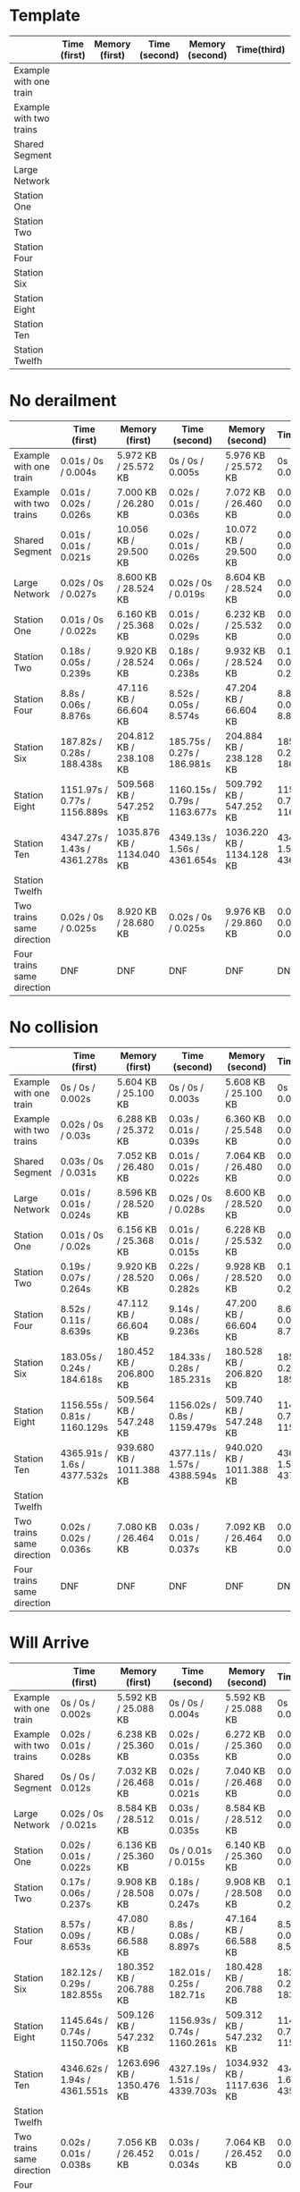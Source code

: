 * Template
|-------------------------+--------------+----------------+---------------+-----------------+-------------+----------------+----------------+------------------|
|                         | Time (first) | Memory (first) | Time (second) | Memory (second) | Time(third) | Memory (third) | Average (time) | Average (memory) |
|-------------------------+--------------+----------------+---------------+-----------------+-------------+----------------+----------------+------------------|
| Example with one train  |              |                |               |                 |             |                |                |                  |
|-------------------------+--------------+----------------+---------------+-----------------+-------------+----------------+----------------+------------------|
| Example with two trains |              |                |               |                 |             |                |                |                  |
|-------------------------+--------------+----------------+---------------+-----------------+-------------+----------------+----------------+------------------|
| Shared Segment          |              |                |               |                 |             |                |                |                  |
|-------------------------+--------------+----------------+---------------+-----------------+-------------+----------------+----------------+------------------|
| Large Network           |              |                |               |                 |             |                |                |                  |
|-------------------------+--------------+----------------+---------------+-----------------+-------------+----------------+----------------+------------------|
| Station One             |              |                |               |                 |             |                |                |                  |
|-------------------------+--------------+----------------+---------------+-----------------+-------------+----------------+----------------+------------------|
| Station Two             |              |                |               |                 |             |                |                |                  |
|-------------------------+--------------+----------------+---------------+-----------------+-------------+----------------+----------------+------------------|
| Station Four            |              |                |               |                 |             |                |                |                  |
|-------------------------+--------------+----------------+---------------+-----------------+-------------+----------------+----------------+------------------|
| Station Six             |              |                |               |                 |             |                |                |                  |
|-------------------------+--------------+----------------+---------------+-----------------+-------------+----------------+----------------+------------------|
| Station Eight           |              |                |               |                 |             |                |                |                  |
|-------------------------+--------------+----------------+---------------+-----------------+-------------+----------------+----------------+------------------|
| Station Ten             |              |                |               |                 |             |                |                |                  |
|-------------------------+--------------+----------------+---------------+-----------------+-------------+----------------+----------------+------------------|
| Station Twelfh          |              |                |               |                 |             |                |                |                  |
|-------------------------+--------------+----------------+---------------+-----------------+-------------+----------------+----------------+------------------|

* No derailment
|----------------------------+-------------------------------+---------------------------+------------------------------+---------------------------+------------------------------+---------------------------+-----------------------------+-------------------------|
|                            | Time (first)                  | Memory (first)            | Time (second)                | Memory (second)           | Time(third)                  | Memory (third)            | Average (time)              | Average (memory)        |
|----------------------------+-------------------------------+---------------------------+------------------------------+---------------------------+------------------------------+---------------------------+-----------------------------+-------------------------|
| Example with one train     | 0.01s / 0s / 0.004s           | 5.972 KB / 25.572 KB      | 0s / 0s / 0.005s             | 5.976 KB / 25.572 KB      | 0s / 0s / 0.003s             | 5.992 KB / 25.572 KB      | 0.01s / 0s / 0.004s         | 5.980 KB / 25.572 KB    |
|----------------------------+-------------------------------+---------------------------+------------------------------+---------------------------+------------------------------+---------------------------+-----------------------------+-------------------------|
| Example with two trains    | 0.01s / 0.02s / 0.026s        | 7.000 KB / 26.280 KB      | 0.02s / 0.01s / 0.036s       | 7.072 KB / 26.460 KB      | 0.02s / 0.02s / 0.035s       | 7.204 KB / 26.716 KB      | 0.02s / 0.02s / 0.032s      | 7.092 KB / 26.485 KB    |
|----------------------------+-------------------------------+---------------------------+------------------------------+---------------------------+------------------------------+---------------------------+-----------------------------+-------------------------|
| Shared Segment             | 0.01s / 0.01s / 0.021s        | 10.056 KB / 29.500 KB     | 0.02s / 0.01s / 0.026s       | 10.072 KB / 29.500 KB     | 0.01s / 0.01s / 0.018s       | 10.072 KB / 29.500 KB     | 0.01s / 0.01s / 0.022s      | 10.067 KB / 29.500 KB   |
|----------------------------+-------------------------------+---------------------------+------------------------------+---------------------------+------------------------------+---------------------------+-----------------------------+-------------------------|
| Large Network              | 0.02s / 0s / 0.027s           | 8.600 KB / 28.524 KB      | 0.02s / 0s / 0.019s          | 8.604 KB / 28.524 KB      | 0.02s / 0s / 0.031s          | 8.604 KB / 28.524 KB      | 0.02s / 0s / 0.026s         | 8.603 KB / 28.524 KB    |
|----------------------------+-------------------------------+---------------------------+------------------------------+---------------------------+------------------------------+---------------------------+-----------------------------+-------------------------|
| Station One                | 0.01s / 0s / 0.022s           | 6.160 KB / 25.368 KB      | 0.01s / 0.02s / 0.029s       | 6.232 KB / 25.532 KB      | 0.03s / 0.01s / 0.03s        | 6.368 KB / 25.788 KB      | 0.02s / 0.01s / 0.03s       | 6.254 KB / 25.563 KB    |
|----------------------------+-------------------------------+---------------------------+------------------------------+---------------------------+------------------------------+---------------------------+-----------------------------+-------------------------|
| Station Two                | 0.18s / 0.05s / 0.239s        | 9.920 KB / 28.524 KB      | 0.18s / 0.06s / 0.238s       | 9.932 KB / 28.524 KB      | 0.19s / 0.08s / 0.267s       | 9.932 KB / 28.524 KB      | 0.18s / 0.06s / 0.248s      | 9.928 KB / 28.524 KB    |
|----------------------------+-------------------------------+---------------------------+------------------------------+---------------------------+------------------------------+---------------------------+-----------------------------+-------------------------|
| Station Four               | 8.8s / 0.06s / 8.876s         | 47.116 KB / 66.604 KB     | 8.52s / 0.05s / 8.574s       | 47.204 KB / 66.604 KB     | 8.81s / 0.08s / 8.899s       | 47.208 KB / 66.604 KB     | 8.7s / 0.06s / 8.783s       | 47.176 KB / 66.604 KB   |
|----------------------------+-------------------------------+---------------------------+------------------------------+---------------------------+------------------------------+---------------------------+-----------------------------+-------------------------|
| Station Six                | 187.82s / 0.28s / 188.438s    | 204.812 KB / 238.108 KB   | 185.75s / 0.27s / 186.981s   | 204.884 KB / 238.128 KB   | 185.65s / 0.27s / 186.655s   | 205.068 KB / 238.420 KB   | 186.407s / 0.27s / 188.025s | 204.921 KB / 238.219 KB |
|----------------------------+-------------------------------+---------------------------+------------------------------+---------------------------+------------------------------+---------------------------+-----------------------------+-------------------------|
| Station Eight              | 1151.97s / 0.77s / 1156.889s  | 509.568 KB / 547.252 KB   | 1160.15s / 0.79s / 1163.677s | 509.792 KB / 547.252 KB   | 1155.76s / 0.71s / 1160.076s | 509.752 KB / 547.232 KB   |                             |                         |
|----------------------------+-------------------------------+---------------------------+------------------------------+---------------------------+------------------------------+---------------------------+-----------------------------+-------------------------|
| Station Ten                | 4347.27s / 1.43s  / 4361.278s | 1035.876 KB / 1134.040 KB | 4349.13s / 1.56s / 4361.654s | 1036.220 KB / 1134.128 KB | 4346.53s / 1.57s / 4363.921s | 1036.220 KB / 1134.128 KB |                             |                         |
|----------------------------+-------------------------------+---------------------------+------------------------------+---------------------------+------------------------------+---------------------------+-----------------------------+-------------------------|
| Station Twelfh             |                               |                           |                              |                           |                              |                           |                             |                         |
|----------------------------+-------------------------------+---------------------------+------------------------------+---------------------------+------------------------------+---------------------------+-----------------------------+-------------------------|
| Two trains same direction  | 0.02s / 0s / 0.025s           | 8.920 KB / 28.680 KB      | 0.02s / 0s / 0.025s          | 9.976 KB / 29.860 KB      | 0.01s / 0.02s / 0.037s       | 9.984 KB / 29.860 KB      |                             |                         |
|----------------------------+-------------------------------+---------------------------+------------------------------+---------------------------+------------------------------+---------------------------+-----------------------------+-------------------------|
| Four trains same direction | DNF                           | DNF                       | DNF                          | DNF                       | DNF                          | DNF                       |                             |                         |
|----------------------------+-------------------------------+---------------------------+------------------------------+---------------------------+------------------------------+---------------------------+-----------------------------+-------------------------|

* No collision
|----------------------------+------------------------------+--------------------------+------------------------------+--------------------------+------------------------------+--------------------------+----------------------------+-------------------------|
|                            | Time (first)                 | Memory (first)           | Time (second)                | Memory (second)          | Time(third)                  | Memory (third)           | Average (time)             | Average (memory)        |
|----------------------------+------------------------------+--------------------------+------------------------------+--------------------------+------------------------------+--------------------------+----------------------------+-------------------------|
| Example with one train     | 0s / 0s / 0.002s             | 5.604 KB / 25.100 KB     | 0s / 0s / 0.003s             | 5.608 KB / 25.100 KB     | 0s / 0s / 0.002s             | 5.608 KB / 25.100 KB     | 0s / 0s / 0.002s           | 5.607 KB / 25.100 KB    |
|----------------------------+------------------------------+--------------------------+------------------------------+--------------------------+------------------------------+--------------------------+----------------------------+-------------------------|
| Example with two trains    | 0.02s / 0s / 0.03s           | 6.288 KB / 25.372 KB     | 0.03s / 0.01s / 0.039s       | 6.360 KB / 25.548 KB     | 0.02s / 0.02s / 0.028s       | 6.492 KB / 25.804 KB     | 0.02s / 0.01s / 0.03s      | 6.380 KB / 25.575 KB    |
|----------------------------+------------------------------+--------------------------+------------------------------+--------------------------+------------------------------+--------------------------+----------------------------+-------------------------|
| Shared Segment             | 0.03s / 0s / 0.031s          | 7.052 KB / 26.480 KB     | 0.01s / 0.01s / 0.022s       | 7.064 KB / 26.480 KB     | 0.02s / 0.01s / 0.024s       | 7.068 KB / 26.480 KB     | 0.02s / 0.01s / 0.026s     | 7.062 KB / 26.480 KB    |
|----------------------------+------------------------------+--------------------------+------------------------------+--------------------------+------------------------------+--------------------------+----------------------------+-------------------------|
| Large Network              | 0.01s / 0.01s / 0.024s       | 8.596 KB / 28.520 KB     | 0.02s / 0s / 0.028s          | 8.600 KB / 28.520 KB     | 0.03s / 0s / 0.029s          | 8.600 KB / 28.520 KB     | 0.02s / 0.01s / 0.027s     | 8,599 KB / 28.520 KB    |
|----------------------------+------------------------------+--------------------------+------------------------------+--------------------------+------------------------------+--------------------------+----------------------------+-------------------------|
| Station One                | 0.01s / 0s / 0.02s           | 6.156 KB / 25.368 KB     | 0.01s / 0.01s / 0.015s       | 6.228 KB / 25.532 KB     | 0.01s / 0s / 0.02s           | 6.360 KB / 25.788 KB     | 0.01s / 0.01s / 0.02s      | 6.248 KB / 25.563 KB    |
|----------------------------+------------------------------+--------------------------+------------------------------+--------------------------+------------------------------+--------------------------+----------------------------+-------------------------|
| Station Two                | 0.19s / 0.07s / 0.264s       | 9.920 KB / 28.520 KB     | 0.22s / 0.06s / 0.282s       | 9.928 KB / 28.520 KB     | 0.18s / 0.08s / 0.258s       | 9.928 KB / 28.520 KB     | 0.20s / 0.07s / 0.268s     | 9,925 KB / 28.520 KB    |
|----------------------------+------------------------------+--------------------------+------------------------------+--------------------------+------------------------------+--------------------------+----------------------------+-------------------------|
| Station Four               | 8.52s / 0.11s / 8.639s       | 47.112 KB / 66.604 KB    | 9.14s / 0.08s / 9.236s       | 47.200 KB / 66.604 KB    | 8.62s / 0.07s / 8.701s       | 47.212 KB / 66.604 KB    | 8.76s / 0.08s / 8.859s     | 47,175 KB / 66.604 KB   |
|----------------------------+------------------------------+--------------------------+------------------------------+--------------------------+------------------------------+--------------------------+----------------------------+-------------------------|
| Station Six                | 183.05s / 0.24s / 184.618s   | 180.452 KB / 206.800 KB  | 184.33s / 0.28s / 185.231s   | 180.528 KB / 206.820 KB  | 185.708s / 0.26s / 185.743s  | 180.708 KB / 207.112 KB  | 184.36s / 0,26s / 185.197s | 180.563 KB / 206.911 KB |
|----------------------------+------------------------------+--------------------------+------------------------------+--------------------------+------------------------------+--------------------------+----------------------------+-------------------------|
| Station Eight              | 1156.55s / 0.81s / 1160.129s | 509.564 KB / 547.248 KB  | 1156.02s / 0.8s / 1159.479s  | 509.740 KB / 547.248 KB  | 1149.69s / 0.72s / 1155.205s | 509.752 KB / 547.216 KB  |                            |                         |
|----------------------------+------------------------------+--------------------------+------------------------------+--------------------------+------------------------------+--------------------------+----------------------------+-------------------------|
| Station Ten                | 4365.91s / 1.6s / 4377.532s  | 939.680 KB / 1011.388 KB | 4377.11s / 1.57s / 4388.594s | 940.020 KB / 1011.388 KB | 4361.24s / 1.59s / 4372.717s | 940.020 KB / 1011.376 KB |                            |                         |
|----------------------------+------------------------------+--------------------------+------------------------------+--------------------------+------------------------------+--------------------------+----------------------------+-------------------------|
| Station Twelfh             |                              |                          |                              |                          |                              |                          |                            |                         |
|----------------------------+------------------------------+--------------------------+------------------------------+--------------------------+------------------------------+--------------------------+----------------------------+-------------------------|
| Two trains same direction  | 0.02s / 0.02s / 0.036s       | 7.080 KB / 26.464 KB     | 0.03s / 0.01s / 0.037s       | 7.092 KB / 26.464 KB     | 0.03s / 0.01s / 0.045s       | 7.096 KB / 26.464 KB     |                            |                         |
|----------------------------+------------------------------+--------------------------+------------------------------+--------------------------+------------------------------+--------------------------+----------------------------+-------------------------|
| Four trains same direction | DNF                          | DNF                      | DNF                          | DNF                      | DNF                          | DNF                      | DNF                        | DNF                     |
|----------------------------+------------------------------+--------------------------+------------------------------+--------------------------+------------------------------+--------------------------+----------------------------+-------------------------|

* Will Arrive
|----------------------------+------------------------------+---------------------------+------------------------------+---------------------------+------------------------------+---------------------------+---------------------------+-------------------------|
|                            | Time (first)                 | Memory (first)            | Time (second)                | Memory (second)           | Time(third)                  | Memory (third)            | Average (time)            | Average (memory)        |
|----------------------------+------------------------------+---------------------------+------------------------------+---------------------------+------------------------------+---------------------------+---------------------------+-------------------------|
| Example with one train     | 0s / 0s / 0.002s             | 5.592 KB / 25.088 KB      | 0s / 0s / 0.004s             | 5.592 KB / 25.088 KB      | 0s / 0.01s / 0.005s          | 5.592 KB / 25.088 KB      | 0s / 0.01s / 0.004s       | 5.592 KB / 25.088 KB    |
|----------------------------+------------------------------+---------------------------+------------------------------+---------------------------+------------------------------+---------------------------+---------------------------+-------------------------|
| Example with two trains    | 0.02s / 0.01s / 0.028s       | 6.238 KB / 25.360 KB      | 0.02s / 0.01s / 0.035s       | 6.272 KB / 25.360 KB      | 0.01s / 0.02s / 0.031s       | 6.272 KB / 25.360 KB      | 0.02s / 0.01s / 0.031s    | 6.261 KB / 25.360 KB    |
|----------------------------+------------------------------+---------------------------+------------------------------+---------------------------+------------------------------+---------------------------+---------------------------+-------------------------|
| Shared Segment             | 0s / 0s / 0.012s             | 7.032 KB / 26.468 KB      | 0.02s / 0.01s / 0.021s       | 7.040 KB / 26.468 KB      | 0.01s / 0.01s / 0.025s       | 7.044 KB / 26.468 KB      | 0.01s / 0.01s / 0.019s    | 7,038 KB / 26.468 KB    |
|----------------------------+------------------------------+---------------------------+------------------------------+---------------------------+------------------------------+---------------------------+---------------------------+-------------------------|
| Large Network              | 0.02s / 0s / 0.021s          | 8.584 KB / 28.512 KB      | 0.03s / 0.01s / 0.035s       | 8.584 KB / 28.512 KB      | 0.03s / 0s / 0.034s          | 8.584 KB / 28.512 KB      | 0.03s / 0.01s / 0.03s     | 8.584 KB / 28.512 KB    |
|----------------------------+------------------------------+---------------------------+------------------------------+---------------------------+------------------------------+---------------------------+---------------------------+-------------------------|
| Station One                | 0.02s / 0.01s / 0.022s       | 6.136 KB / 25.360 KB      | 0s / 0.01s / 0.015s          | 6.140 KB / 25.360 KB      | 0.01s / 0s / 0.012s          | 6.144 KB / 25.360 KB      | 0.01s / 0.01s / 0.016s    | 6.140 KB / 25.360 KB    |
|----------------------------+------------------------------+---------------------------+------------------------------+---------------------------+------------------------------+---------------------------+---------------------------+-------------------------|
| Station Two                | 0.17s / 0.06s / 0.237s       | 9.908 KB / 28.508 KB      | 0.18s / 0.07s / 0.247s       | 9.908 KB / 28.508 KB      | 0.19s / 0.09s / 0.28s        | 9.908 KB / 28.508 KB      | 0.18s / 0.07s / 0.016s    | 9.908 KB / 28.508 KB    |
|----------------------------+------------------------------+---------------------------+------------------------------+---------------------------+------------------------------+---------------------------+---------------------------+-------------------------|
| Station Four               | 8.57s / 0.09s / 8.653s       | 47.080 KB / 66.588 KB     | 8.8s / 0.08s / 8.897s        | 47.164 KB / 66.588 KB     | 8.5s / 0.08s / 8.594s        | 47.168 KB / 66.588 KB     | 8.6s / 0.08s / 8.715s     | 47.137 KB / 66.588 KB   |
|----------------------------+------------------------------+---------------------------+------------------------------+---------------------------+------------------------------+---------------------------+---------------------------+-------------------------|
| Station Six                | 182.12s / 0.29s / 182.855s   | 180.352 KB / 206.788 KB   | 182.01s / 0.25s / 182.71s    | 180.428 KB / 206.788 KB   | 182.88s / 0.22s / 183.536s   | 180.428 KB / 206.788 KB   | 182.34s / 0.25s / 183.03s | 180.403 KB / 206.788 KB |
|----------------------------+------------------------------+---------------------------+------------------------------+---------------------------+------------------------------+---------------------------+---------------------------+-------------------------|
| Station Eight              | 1145.64s / 0.74s / 1150.706s | 509.126 KB / 547.232 KB   | 1156.93s / 0.74s / 1160.261s | 509.312 KB / 547.232 KB   | 1147.85s / 0.78s / 1151.246s | 509.316 KB / 547.200 KB   |                           |                         |
|----------------------------+------------------------------+---------------------------+------------------------------+---------------------------+------------------------------+---------------------------+---------------------------+-------------------------|
| Station Ten                | 4346.62s / 1.94s / 4361.551s | 1263.696 KB / 1350.476 KB | 4327.19s / 1.51s / 4339.703s | 1034.932 KB / 1117.636 KB | 4348.04s / 1.6s / 4359.661s  | 1035.268 KB / 1117.640 KB |                           |                         |
|----------------------------+------------------------------+---------------------------+------------------------------+---------------------------+------------------------------+---------------------------+---------------------------+-------------------------|
| Station Twelfh             |                              |                           |                              |                           |                              |                           |                           |                         |
|----------------------------+------------------------------+---------------------------+------------------------------+---------------------------+------------------------------+---------------------------+---------------------------+-------------------------|
| Two trains same direction  | 0.02s / 0.01s / 0.038s       | 7.056 KB / 26.452 KB      | 0.03s / 0.01s / 0.034s       | 7.064 KB / 26.452 KB      | 0.02s / 0.02s / 0.03s        | 7.064 KB / 26.452 KB      |                           |                         |
|----------------------------+------------------------------+---------------------------+------------------------------+---------------------------+------------------------------+---------------------------+---------------------------+-------------------------|
| Four trains same direction | DNF                          | DNF                       | DNF                          | DNF                       | DNF                          | DNF                       | DNF                       | DNF                     |
|----------------------------+------------------------------+---------------------------+------------------------------+---------------------------+------------------------------+---------------------------+---------------------------+-------------------------|

